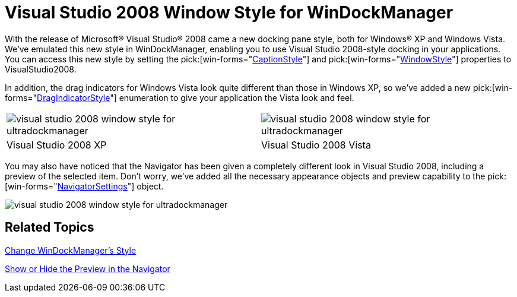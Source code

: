 ﻿////

|metadata|
{
    "name": "win-visual-studio-2008-window-style-for-windockmanager",
    "controlName": [],
    "tags": [],
    "guid": "{EDA8381F-F248-4A5B-BC4E-16D8A0AEF63A}",  
    "buildFlags": [],
    "createdOn": "0001-01-01T00:00:00Z"
}
|metadata|
////

= Visual Studio 2008 Window Style for WinDockManager

With the release of Microsoft® Visual Studio® 2008 came a new docking pane style, both for Windows® XP and Windows Vista. We've emulated this new style in WinDockManager, enabling you to use Visual Studio 2008-style docking in your applications. You can access this new style by setting the  pick:[win-forms="link:{ApiPlatform}win.ultrawindock{ApiVersion}~infragistics.win.ultrawindock.ultradockmanager~captionstyle.html[CaptionStyle]"]  and  pick:[win-forms="link:{ApiPlatform}win.ultrawindock{ApiVersion}~infragistics.win.ultrawindock.ultradockmanager~windowstyle.html[WindowStyle]"]  properties to VisualStudio2008.

In addition, the drag indicators for Windows Vista look quite different than those in Windows XP, so we've added a new  pick:[win-forms="link:{ApiPlatform}win.ultrawindock{ApiVersion}~infragistics.win.ultrawindock.ultradockmanager~dragindicatorstyle.html[DragIndicatorStyle]"]  enumeration to give your application the Vista look and feel.

[cols="a,a"]
|====
|image::images/Win_Visual_Studio_2008_Window_Style_for_WinDockManager_01.png[visual studio 2008 window style for ultradockmanager]
|image::images/Win_Visual_Studio_2008_Window_Style_for_WinDockManager_02.png[visual studio 2008 window style for ultradockmanager]

|Visual Studio 2008 XP
|Visual Studio 2008 Vista

|====

You may also have noticed that the Navigator has been given a completely different look in Visual Studio 2008, including a preview of the selected item. Don't worry, we've added all the necessary appearance objects and preview capability to the  pick:[win-forms="link:{ApiPlatform}win.ultrawindock{ApiVersion}~infragistics.win.ultrawindock.ultradockmanager~navigatorsettings.html[NavigatorSettings]"]  object.

image::images/Win_Visual_Studio_2008_Window_Style_for_WinDockManager_03.png[visual studio 2008 window style for ultradockmanager]

== Related Topics

link:windockmanager-change-windockmanagers-style.html[Change WinDockManager's Style]

link:windockmanager-show-or-hide-the-preview-in-the-navigator.html[Show or Hide the Preview in the Navigator]